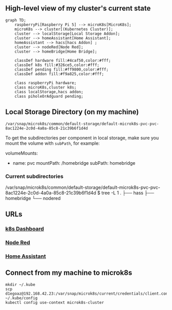 ** High-level view of my cluster's current state

#+begin_src mermaid
graph TD;
    raspberryPi[Raspberry Pi 5] --> microK8s[MicroK8s];
    microK8s --> cluster[(Kubernetes Cluster)];
    cluster --> localStorage[Local Storage Addon];
    cluster --> homeAssistant[Home Assistant];
    homeAssistant --> hacs[hacs Addon] ;
    cluster --> nodeRed[Node Red];
    cluster --> homeBridge[Home Bridge];

    classDef hardware fill:#4caf50,color:#fff;
    classDef k8s fill:#326ce5,color:#fff;
    classDef pending fill:#ff9800,color:#fff;
    classDef addon fill:#f9a825,color:#fff;

    class raspberryPi hardware;
    class microK8s,cluster k8s;
    class localStorage,hacs addon;
    class piholeOrAdguard pending;
#+end_src

** Local Storage Directory (on my machine)

#+begin_example
/var/snap/microk8s/common/default-storage/default-microk8s-pvc-pvc-8ac1224e-2c0d-4a0a-85c8-21c39b6f1d4d
#+end_example

To get the subdirectories per component in local storage, make sure you mount the volume with =subPath=, for example:

#+begin_example yaml
volumeMounts:
- name: pvc
  mountPath: /homebridge
  subPath: homebridge
#+end_example

*** Current subdirectories

#+begin_example bash
/var/snap/microk8s/common/default-storage/default-microk8s-pvc-pvc-8ac1224e-2c0d-4a0a-85c8-21c39b6f1d4d
$ tree -L 1
.
├── hass
├── homebridge
└── nodered
#+end_example

** URLs

*** [[https://192.168.42.23:10443][k8s Dashboard]]

*** [[http://192.168.42.23:31880][Node Red]]

*** [[http://192.168.42.23:8123][Home Assistant]]

** Connect from my machine to microk8s

#+begin_example
mkdir ~/.kube
scp d1egoaz@192.168.42.23:/var/snap/microk8s/current/credentials/client.config ~/.kube/config
kubectl config use-context microk8s-cluster
#+end_example
